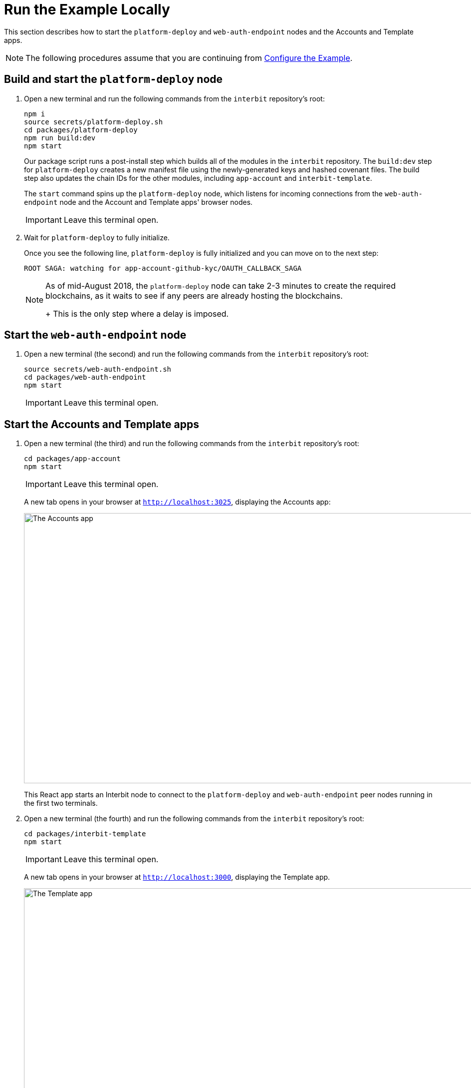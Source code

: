 = Run the Example Locally

This section describes how to start the `platform-deploy` and
`web-auth-endpoint` nodes and the Accounts and Template apps.

NOTE: The following procedures assume that you are continuing from
link:configure.adoc[Configure the Example].


== Build and start the `platform-deploy` node

. Open a new terminal and run the following commands from the `interbit`
  repository's root:
+
[source,bash]
----
npm i
source secrets/platform-deploy.sh
cd packages/platform-deploy
npm run build:dev
npm start
----
+
Our package script runs a post-install step which builds all of the
modules in the `interbit` repository. The `build:dev` step for
`platform-deploy` creates a new manifest file using the newly-generated
keys and hashed covenant files. The build step also updates the chain
IDs for the other modules, including `app-account` and
`interbit-template`.
+
The `start` command spins up the `platform-deploy` node, which listens
for incoming connections from the `web-auth-endpoint` node and the
Account and Template apps' browser nodes.
+
IMPORTANT: Leave this terminal open.

. Wait for `platform-deploy` to fully initialize.
+
Once you see the following line, `platform-deploy` is fully initialized
and you can move on to the next step:
+
`ROOT SAGA: watching for app-account-github-kyc/OAUTH_CALLBACK_SAGA`
+
[NOTE]
======
As of mid-August 2018, the `platform-deploy` node can take 2-3 minutes
to create the required blockchains, as it waits to see if any peers are
already hosting the blockchains.
+
This is the only step where a delay is imposed.
======


== Start the `web-auth-endpoint`  node

. Open a new terminal (the second) and run the following commands from
  the `interbit` repository's root:
+
[source,bash]
----
source secrets/web-auth-endpoint.sh
cd packages/web-auth-endpoint
npm start
----
+
IMPORTANT: Leave this terminal open.


== Start the Accounts and Template apps

. Open a new terminal (the third) and run the following commands from
  the `interbit` repository's root:
+
[source,bash]
----
cd packages/app-account
npm start
----
+
IMPORTANT: Leave this terminal open.
+
A new tab opens in your browser at `http://localhost:3025`,
displaying the Accounts app:
+
image:img/screen-accounts_app.png["The Accounts app", 1280, 541,
role="frame"]
+
This React app starts an Interbit node to connect to the
`platform-deploy` and `web-auth-endpoint` peer nodes running in the
first two terminals.

. Open a new terminal (the fourth) and run the following commands from
  the `interbit` repository's root:
+
[source,bash]
----
cd packages/interbit-template
npm start
----
+
IMPORTANT: Leave this terminal open.
+
A new tab opens in your browser at `http://localhost:3000`, displaying
the Template app.
+
image:img/screen-template_app.png["The Template app", 1280, 703,
role="frame"]
+
This React app starts an Interbit node to connect to the
`platform-deploy` peer node.


== Startup complete

Both nodes and both apps are now running. See the
link:operation.adoc[next section] for the steps to create an account by
authenticating with GitHub, and to authorize another app to connect to
your account chain.

